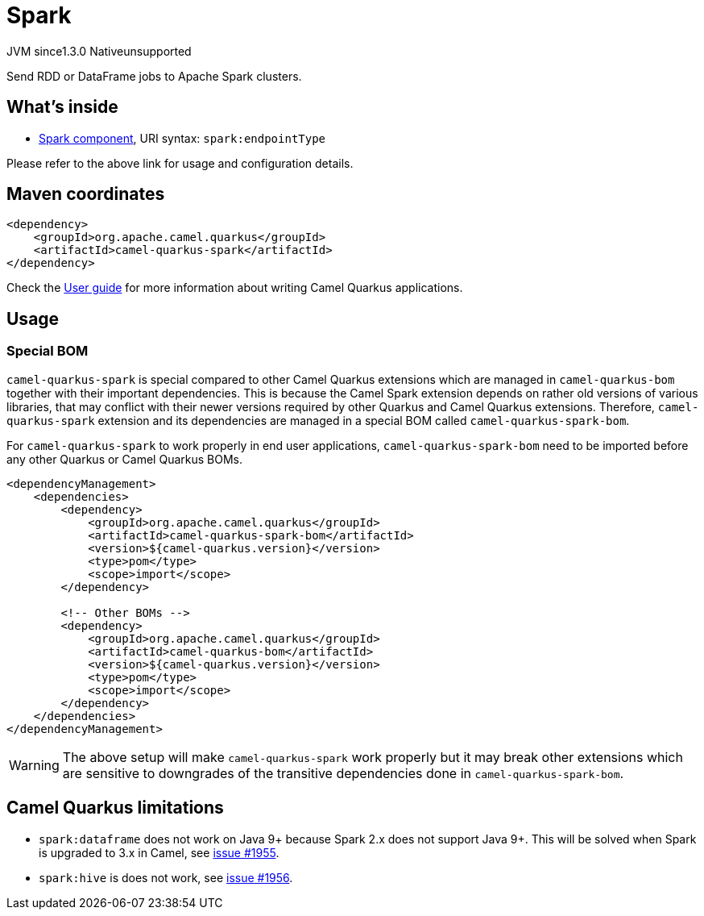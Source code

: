 // Do not edit directly!
// This file was generated by camel-quarkus-maven-plugin:update-extension-doc-page
= Spark
:cq-artifact-id: camel-quarkus-spark
:cq-native-supported: false
:cq-status: Preview
:cq-status-deprecation: Preview
:cq-description: Send RDD or DataFrame jobs to Apache Spark clusters.
:cq-deprecated: false
:cq-jvm-since: 1.3.0
:cq-native-since: n/a

[.badges]
[.badge-key]##JVM since##[.badge-supported]##1.3.0## [.badge-key]##Native##[.badge-unsupported]##unsupported##

Send RDD or DataFrame jobs to Apache Spark clusters.

== What's inside

* xref:{cq-camel-components}::spark-component.adoc[Spark component], URI syntax: `spark:endpointType`

Please refer to the above link for usage and configuration details.

== Maven coordinates

[source,xml]
----
<dependency>
    <groupId>org.apache.camel.quarkus</groupId>
    <artifactId>camel-quarkus-spark</artifactId>
</dependency>
----

Check the xref:user-guide/index.adoc[User guide] for more information about writing Camel Quarkus applications.

== Usage

=== Special BOM

`camel-quarkus-spark` is special compared to other Camel Quarkus extensions which are managed in
`camel-quarkus-bom` together with their important dependencies. This is because the Camel Spark extension depends
on rather old versions of various libraries, that may conflict with their newer versions required by other Quarkus and
Camel Quarkus extensions. Therefore, `camel-quarkus-spark` extension and its dependencies are managed in a special
BOM called `camel-quarkus-spark-bom`.

For `camel-quarkus-spark` to work properly in end user applications, `camel-quarkus-spark-bom` need to be
imported before any other Quarkus or Camel Quarkus BOMs.

[source,xml]
----
<dependencyManagement>
    <dependencies>
        <dependency>
            <groupId>org.apache.camel.quarkus</groupId>
            <artifactId>camel-quarkus-spark-bom</artifactId>
            <version>${camel-quarkus.version}</version>
            <type>pom</type>
            <scope>import</scope>
        </dependency>

        <!-- Other BOMs -->
        <dependency>
            <groupId>org.apache.camel.quarkus</groupId>
            <artifactId>camel-quarkus-bom</artifactId>
            <version>${camel-quarkus.version}</version>
            <type>pom</type>
            <scope>import</scope>
        </dependency>
    </dependencies>
</dependencyManagement>
----

[WARNING]
====
The above setup will make `camel-quarkus-spark` work properly but it may break other extensions which are
sensitive to downgrades of the transitive dependencies done in `camel-quarkus-spark-bom`.
====


== Camel Quarkus limitations

* `spark:dataframe` does not work on Java 9+ because Spark 2.x does not support Java 9+. This will be solved when
  Spark is upgraded to 3.x in Camel, see https://github.com/apache/camel-quarkus/issues/1955[issue #1955].
* `spark:hive` is does not work, see https://github.com/apache/camel-quarkus/issues/1956[issue #1956].

